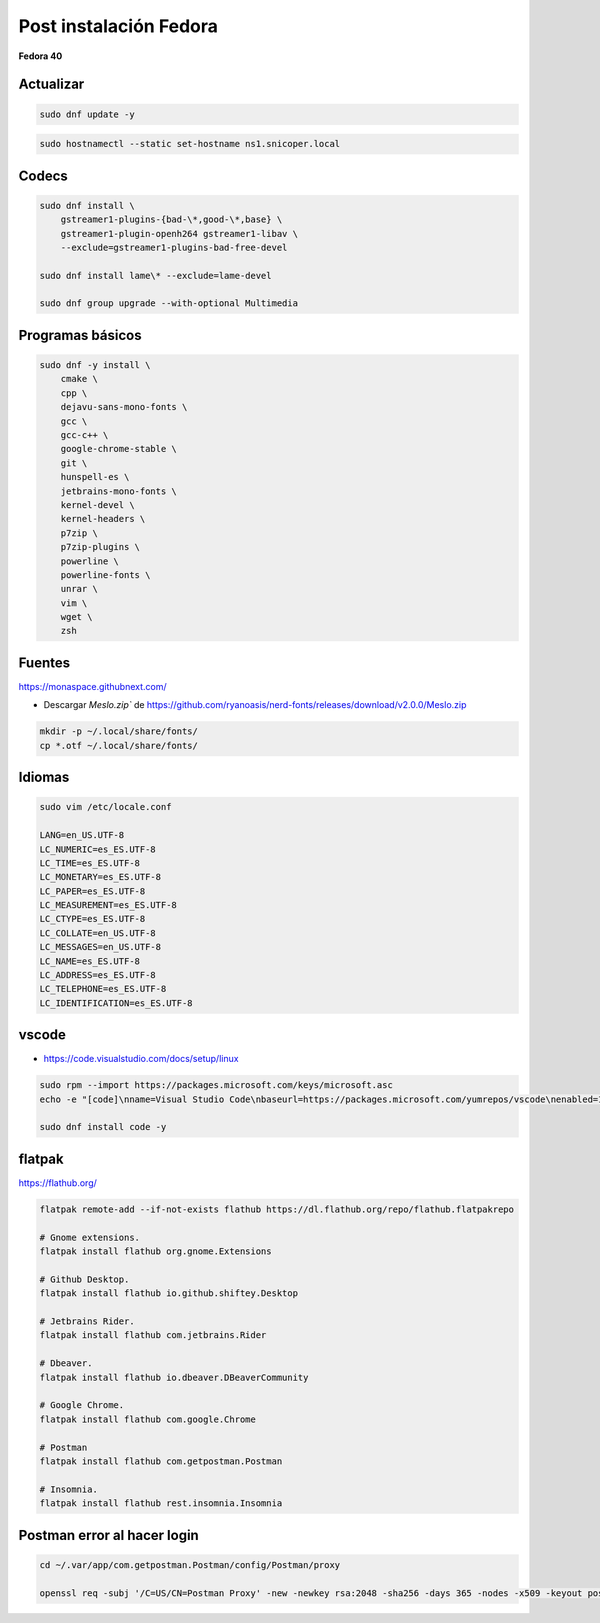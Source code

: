 .. _reference-linux-fedora-centos-post_instalacion_fedora:

#######################
Post instalación Fedora
#######################

**Fedora 40**

Actualizar
**********

.. code-block:: bash

    sudo dnf update -y

.. code-block:: bash

    sudo hostnamectl --static set-hostname ns1.snicoper.local

Codecs
******

.. code-block:: bash

    sudo dnf install \
        gstreamer1-plugins-{bad-\*,good-\*,base} \
        gstreamer1-plugin-openh264 gstreamer1-libav \
        --exclude=gstreamer1-plugins-bad-free-devel

    sudo dnf install lame\* --exclude=lame-devel

    sudo dnf group upgrade --with-optional Multimedia

Programas básicos
*****************

.. code-block:: bash

    sudo dnf -y install \
        cmake \
        cpp \
        dejavu-sans-mono-fonts \
        gcc \
        gcc-c++ \
        google-chrome-stable \
        git \
        hunspell-es \
        jetbrains-mono-fonts \
        kernel-devel \
        kernel-headers \
        p7zip \
        p7zip-plugins \
        powerline \
        powerline-fonts \
        unrar \
        vim \
        wget \
        zsh

Fuentes
*******

https://monaspace.githubnext.com/

- Descargar `Meslo.zip`` de https://github.com/ryanoasis/nerd-fonts/releases/download/v2.0.0/Meslo.zip

.. code-block:: bash

    mkdir -p ~/.local/share/fonts/
    cp *.otf ~/.local/share/fonts/

Idiomas
*******

.. code-block:: bash

    sudo vim /etc/locale.conf

    LANG=en_US.UTF-8
    LC_NUMERIC=es_ES.UTF-8
    LC_TIME=es_ES.UTF-8
    LC_MONETARY=es_ES.UTF-8
    LC_PAPER=es_ES.UTF-8
    LC_MEASUREMENT=es_ES.UTF-8
    LC_CTYPE=es_ES.UTF-8
    LC_COLLATE=en_US.UTF-8
    LC_MESSAGES=en_US.UTF-8
    LC_NAME=es_ES.UTF-8
    LC_ADDRESS=es_ES.UTF-8
    LC_TELEPHONE=es_ES.UTF-8
    LC_IDENTIFICATION=es_ES.UTF-8

vscode
******

* https://code.visualstudio.com/docs/setup/linux

.. code-block:: bash

    sudo rpm --import https://packages.microsoft.com/keys/microsoft.asc
    echo -e "[code]\nname=Visual Studio Code\nbaseurl=https://packages.microsoft.com/yumrepos/vscode\nenabled=1\ngpgcheck=1\ngpgkey=https://packages.microsoft.com/keys/microsoft.asc" | sudo tee /etc/yum.repos.d/vscode.repo > /dev/null

    sudo dnf install code -y

flatpak
*******

https://flathub.org/

.. code-block:: bash

    flatpak remote-add --if-not-exists flathub https://dl.flathub.org/repo/flathub.flatpakrepo

    # Gnome extensions.
    flatpak install flathub org.gnome.Extensions

    # Github Desktop.
    flatpak install flathub io.github.shiftey.Desktop

    # Jetbrains Rider.
    flatpak install flathub com.jetbrains.Rider

    # Dbeaver.
    flatpak install flathub io.dbeaver.DBeaverCommunity

    # Google Chrome.
    flatpak install flathub com.google.Chrome

    # Postman
    flatpak install flathub com.getpostman.Postman

    # Insomnia.
    flatpak install flathub rest.insomnia.Insomnia


Postman error al hacer login
****************************

.. code-block:: bash

    cd ~/.var/app/com.getpostman.Postman/config/Postman/proxy

    openssl req -subj '/C=US/CN=Postman Proxy' -new -newkey rsa:2048 -sha256 -days 365 -nodes -x509 -keyout postman-proxy-ca.key -out postman-proxy-ca.crt
